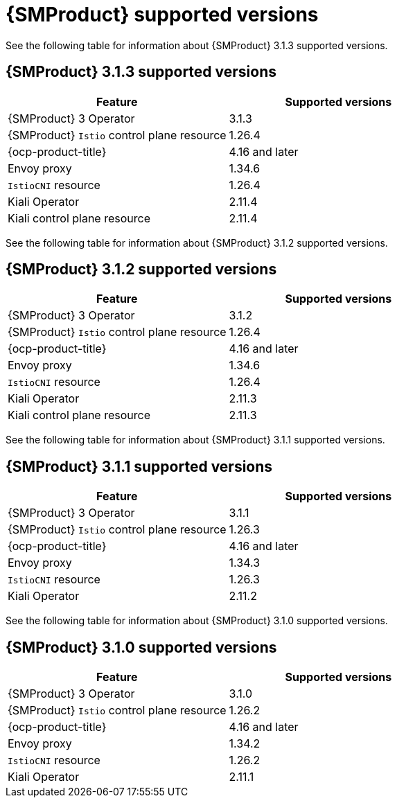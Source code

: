 // Module included in the following assemblies:
//
// * service-mesh-docs-main/ossm-release-notes/ossm-release-notes-version-support-tables.adoc

:_mod-docs-content-type: REFERENCE
[id="ossm-release-notes-supported-versions_{context}"]
= {SMProduct} supported versions

[role="_abstract"]
See the following table for information about {SMProduct} 3.1.3 supported versions.

== {SMProduct} 3.1.3 supported versions
[cols="1,1"]
|===
| Feature | Supported versions

|{SMProduct} 3 Operator
|3.1.3

|{SMProduct} `Istio` control plane resource
|1.26.4

|{ocp-product-title}
|4.16 and later

| Envoy proxy
| 1.34.6

| `IstioCNI` resource
| 1.26.4

|Kiali Operator
|2.11.4

|Kiali control plane resource
|2.11.4

|===

See the following table for information about {SMProduct} 3.1.2 supported versions.

== {SMProduct} 3.1.2 supported versions
[cols="1,1"]
|===
| Feature | Supported versions

|{SMProduct} 3 Operator
|3.1.2

|{SMProduct} `Istio` control plane resource
|1.26.4

|{ocp-product-title}
|4.16 and later

| Envoy proxy
| 1.34.6

| `IstioCNI` resource
| 1.26.4

|Kiali Operator
|2.11.3

|Kiali control plane resource
|2.11.3

|===

See the following table for information about {SMProduct} 3.1.1 supported versions.

== {SMProduct} 3.1.1 supported versions
[cols="1,1"]
|===
| Feature | Supported versions

|{SMProduct} 3 Operator
|3.1.1

|{SMProduct} `Istio` control plane resource
|1.26.3

|{ocp-product-title}
|4.16 and later

| Envoy proxy
| 1.34.3

| `IstioCNI` resource
| 1.26.3

|Kiali Operator
|2.11.2

|===

See the following table for information about {SMProduct} 3.1.0 supported versions.

== {SMProduct} 3.1.0 supported versions
[cols="1,1"]
|===
| Feature | Supported versions

|{SMProduct} 3 Operator
|3.1.0

|{SMProduct} `Istio` control plane resource
|1.26.2

|{ocp-product-title}
|4.16 and later

| Envoy proxy
| 1.34.2

| `IstioCNI` resource
| 1.26.2

|Kiali Operator
|2.11.1

|===